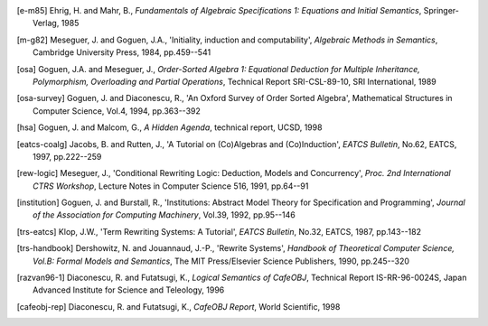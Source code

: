 
.. [e-m85] Ehrig, H. and Mahr, B.,
   *Fundamentals of Algebraic Specifications 1: Equations and Initial
   Semantics*, Springer-Verlag, 1985
.. [m-g82] Meseguer, J. and Goguen, J.A.,
   'Initiality, induction and computability',
   *Algebraic Methods in Semantics*,
   Cambridge University Press, 1984, pp.459--541
.. [osa] Goguen, J.A. and Meseguer, J.,
   *Order-Sorted Algebra 1:
   Equational Deduction for Multiple Inheritance, Polymorphism,
   Overloading and Partial Operations*,
   Technical Report SRI-CSL-89-10, SRI International, 1989
.. [osa-survey] Goguen, J. and Diaconescu, R.,
   'An Oxford Survey of Order Sorted Algebra',
   Mathematical Structures in Computer Science, Vol.4, 1994,
   pp.363--392
.. [hsa] Goguen, J. and Malcom, G.,
   *A Hidden Agenda*, technical report, UCSD, 1998
.. [eatcs-coalg] Jacobs, B. and Rutten, J.,
   'A Tutorial on (Co)Algebras and (Co)Induction',
   *EATCS Bulletin*, No.62, EATCS, 1997, pp.222--259
.. [rew-logic] Meseguer, J.,
   'Conditional Rewriting Logic: Deduction, Models and Concurrency',
   *Proc. 2nd International CTRS Workshop*, Lecture Notes in
   Computer Science 516, 1991, pp.64--91
.. [institution] Goguen, J. and Burstall, R.,
   'Institutions: Abstract Model Theory for Specification and Programming',
   *Journal of the Association for Computing Machinery*,
   Vol.39, 1992, pp.95--146
.. [trs-eatcs] Klop, J.W.,
   'Term Rewriting Systems: A Tutorial',
   *EATCS Bulletin*, No.32, EATCS, 1987, pp.143--182
.. [trs-handbook] Dershowitz, N. and Jouannaud, J.-P.,
   'Rewrite Systems', *Handbook of Theoretical Computer Science,
   Vol.B: Formal Models and Semantics*, The MIT Press/Elsevier Science
   Publishers, 1990, pp.245--320
.. [razvan96-1] Diaconescu, R. and Futatsugi, K.,
   *Logical Semantics of CafeOBJ*, Technical Report
   IS-RR-96-0024S, Japan Advanced Institute for Science and
   Teleology, 1996
.. [cafeobj-rep] Diaconescu, R. and Futatsugi, K.,
   *CafeOBJ Report*, World Scientific, 1998

